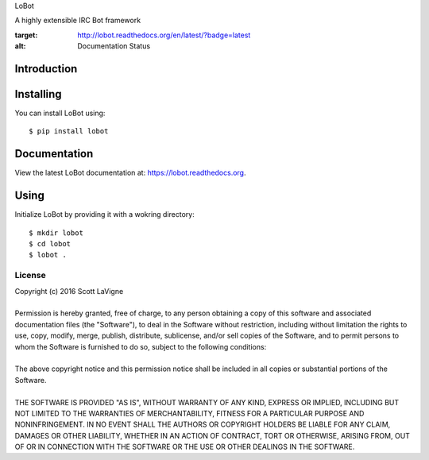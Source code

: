 LoBot

A highly extensible IRC Bot framework

.. image:: https://readthedocs.org/projects/lobot/badge/?version=latest
:target: http://lobot.readthedocs.org/en/latest/?badge=latest
:alt: Documentation Status

Introduction
============

Installing
==========

You can install LoBot using::

    $ pip install lobot

Documentation
=============

View the latest LoBot documentation at: https://lobot.readthedocs.org.

Using
=====

Initialize LoBot by providing it with a wokring directory::

    $ mkdir lobot
    $ cd lobot
    $ lobot .

-------
License
-------

| Copyright (c) 2016 Scott LaVigne
|
| Permission is hereby granted, free of charge, to any person obtaining a copy of this software and associated documentation files (the "Software"), to deal in the Software without restriction, including without limitation the rights to use, copy, modify, merge, publish, distribute, sublicense, and/or sell copies of the Software, and to permit persons to whom the Software is furnished to do so, subject to the following conditions:
|
| The above copyright notice and this permission notice shall be included in all copies or substantial portions of the Software.
|
| THE SOFTWARE IS PROVIDED "AS IS", WITHOUT WARRANTY OF ANY KIND, EXPRESS OR IMPLIED, INCLUDING BUT NOT LIMITED TO THE WARRANTIES OF MERCHANTABILITY, FITNESS FOR A PARTICULAR PURPOSE AND NONINFRINGEMENT. IN NO EVENT SHALL THE AUTHORS OR COPYRIGHT HOLDERS BE LIABLE FOR ANY CLAIM, DAMAGES OR OTHER LIABILITY, WHETHER IN AN ACTION OF CONTRACT, TORT OR OTHERWISE, ARISING FROM, OUT OF OR IN CONNECTION WITH THE SOFTWARE OR THE USE OR OTHER DEALINGS IN THE SOFTWARE.